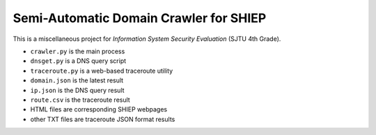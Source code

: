 =======================================
Semi-Automatic Domain Crawler for SHIEP
=======================================

This is a miscellaneous project for *Information
System Security Evaluation* (SJTU 4th Grade).

- ``crawler.py`` is the main process
- ``dnsget.py`` is a DNS query script
- ``traceroute.py`` is a web-based traceroute utility
- ``domain.json`` is the latest result
- ``ip.json`` is the DNS query result
- ``route.csv`` is the traceroute result
- HTML files are corresponding SHIEP webpages
- other TXT files are traceroute JSON format results
